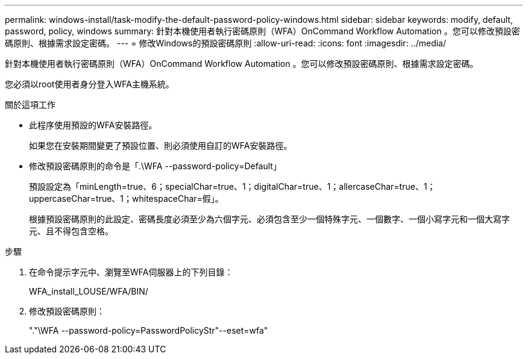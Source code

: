 ---
permalink: windows-install/task-modify-the-default-password-policy-windows.html 
sidebar: sidebar 
keywords: modify, default, password, policy, windows 
summary: 針對本機使用者執行密碼原則（WFA）OnCommand Workflow Automation 。您可以修改預設密碼原則、根據需求設定密碼。 
---
= 修改Windows的預設密碼原則
:allow-uri-read: 
:icons: font
:imagesdir: ../media/


[role="lead"]
針對本機使用者執行密碼原則（WFA）OnCommand Workflow Automation 。您可以修改預設密碼原則、根據需求設定密碼。

您必須以root使用者身分登入WFA主機系統。

.關於這項工作
* 此程序使用預設的WFA安裝路徑。
+
如果您在安裝期間變更了預設位置、則必須使用自訂的WFA安裝路徑。

* 修改預設密碼原則的命令是「.\WFA --password-policy=Default」
+
預設設定為「minLength=true、6；specialChar=true、1；digitalChar=true、1；allercaseChar=true、1；uppercaseChar=true、1；whitespaceChar=假」。

+
根據預設密碼原則的此設定、密碼長度必須至少為六個字元、必須包含至少一個特殊字元、一個數字、一個小寫字元和一個大寫字元、且不得包含空格。



.步驟
. 在命令提示字元中、瀏覽至WFA伺服器上的下列目錄：
+
WFA_install_LOUSE/WFA/BIN/

. 修改預設密碼原則：
+
"."\WFA --password-policy=PasswordPolicyStr"--eset=wfa"



